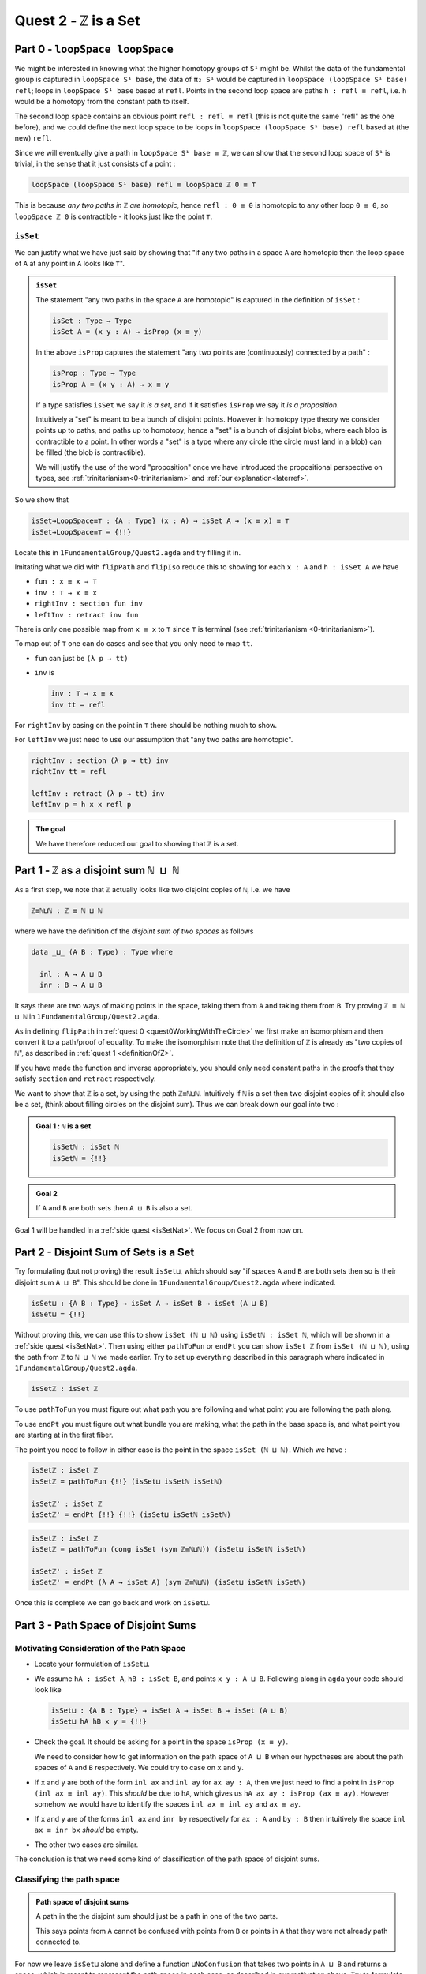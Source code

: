 .. _quest2ZIsASet:

****************************
Quest 2 - ``ℤ`` is a Set
****************************

..
  - show if ``loopSpace X`` is a set,
    then ``loopSpace loopSpace X`` is trivial i.e. ``⊤``.
  - motivates if ``ℤ`` is a set then ``loopSpace loopSpace S¹`` is ``⊤``
    hence higher loop spaces are trivial.
    (follows from exercise : ``⊤`` is a set)
  - show ``ℤ ≡ ℕ ⊔ ℕ`` and then reduce problem to path space of ``⊔``.
  - end up with showing isomorphism which needs ``J``
  - For the iso -- do ``inv : ⊔NoConfusion → path`` first
  - To define ``fun : path → ⊔NoConfusion``
  - get stuck on defining ``fun`` and big admonition saying go back to
    trinitarianism
    - list instances of trinitarianism here
  - finish proof


Part 0 - ``loopSpace loopSpace``
================================

We might be interested in knowing what
the higher homotopy groups of ``S¹`` might be.
Whilst the data of the fundamental group is captured
in ``loopSpace S¹ base``,
the data of ``π₂ S¹`` would be captured in
``loopSpace (loopSpace S¹ base) refl``;
loops in ``loopSpace S¹ base`` based at ``refl``.
Points in the second loop space are paths ``h : refl ≡ refl``,
i.e. ``h`` would be a homotopy from the constant path to itself.

.. insert picture

The second loop space contains an obvious point ``refl : refl ≡ refl``
(this is not quite the same "refl" as the one before),
and we could define the next loop space to be loops in
``loopSpace (loopSpace S¹ base) refl`` based at (the new) ``refl``.

Since we will eventually give a path in ``loopSpace S¹ base ≡ ℤ``,
we can show that the second loop space of ``S¹`` is trivial,
in the sense that it just consists of a point :

.. code::

   loopSpace (loopSpace S¹ base) refl ≡ loopSpace ℤ 0 ≡ ⊤

This is because *any two paths in* ``ℤ`` *are homotopic*,
hence ``refl : 0 ≡ 0`` is homotopic to any other loop ``0 ≡ 0``,
so ``loopSpace ℤ 0`` is contractible -
it looks just like the point ``⊤``.

``isSet``
---------

We can justify what we have just said by showing that
"if any two paths in a space ``A`` are homotopic then
the loop space of ``A`` at any point in ``A``
looks like ``⊤``".

.. admonition:: ``isSet``

   The statement "any two paths in the space ``A`` are homotopic"
   is captured in the definition of ``isSet`` :

   .. code:: agda

      isSet : Type → Type
      isSet A = (x y : A) → isProp (x ≡ y)

   In the above ``isProp`` captures the statement
   "any two points are (continuously) connected by a path" :

   .. code:: agda

      isProp : Type → Type
      isProp A = (x y : A) → x ≡ y

   If a type satisfies ``isSet`` we say it *is a set*,
   and if it satisfies ``isProp`` we say it *is a proposition*.

   .. raw:: html

      <p>
      <details>
      <summary>Why the words "set" and "proposition"?</summary>

   Intuitively a "set" is meant to be a bunch of disjoint points.
   However in homotopy type theory we consider points up to paths,
   and paths up to homotopy,
   hence a "set" is a bunch of disjoint blobs,
   where each blob is contractible to a point.
   In other words a "set" is a type where any circle
   (the circle must land in a blob)
   can be filled (the blob is contractible).

   We will justify the use of the word "proposition" once
   we have introduced the propositional perspective on types,
   see :ref:`trinitarianism<0-trinitarianism>` and :ref:`our explanation<laterref>`.

   .. need a ref

   .. raw:: html

      </details>
      </p>

So we show that

.. code:: agda

   isSet→LoopSpace≡⊤ : {A : Type} (x : A) → isSet A → (x ≡ x) ≡ ⊤
   isSet→LoopSpace≡⊤ = {!!}

Locate this in ``1FundamentalGroup/Quest2.agda``
and try filling it in.

.. raw:: html

   <p>
   <details>
   <summary>Hint 0</summary>

Imitating what we did with ``flipPath`` and ``flipIso``
reduce this to showing for each ``x : A`` and ``h : isSet A``
we have

- ``fun : x ≡ x → ⊤``
- ``inv : ⊤ → x ≡ x``
- ``rightInv : section fun inv``
- ``leftInv : retract inv fun``

.. raw:: html

   </details>
   </p>

.. raw:: html

   <p>
   <details>
   <summary>Hint 1</summary>

There is only one possible map from ``x ≡ x`` to ``⊤``
since ``⊤`` is terminal (see :ref:`trinitarianism <0-trinitarianism>`).

To map out of ``⊤`` one can do cases and see that
you only need to map ``tt``.

.. raw:: html

   <p>
   <details>
   <summary>Solution</summary>

- ``fun`` can just be ``(λ p → tt)``
- ``inv`` is

  .. code:: agda

     inv : ⊤ → x ≡ x
     inv tt = refl

.. raw:: html

   </details>
   </p>

.. raw:: html

   </details>
   </p>

.. raw:: html

   <p>
   <details>
   <summary>Hint 2</summary>

For ``rightInv`` by casing on the point in ``⊤``
there should be nothing much to show.

For ``leftInv`` we just need to use our assumption
that "any two paths are homotopic".

.. raw:: html

   <p>
   <details>
   <summary>Solution</summary>

.. code:: agda

   rightInv : section (λ p → tt) inv
   rightInv tt = refl

   leftInv : retract (λ p → tt) inv
   leftInv p = h x x refl p

.. raw:: html

   </details>
   </p>

.. raw:: html

   </details>
   </p>

.. admonition:: The goal

   We have therefore reduced our goal to
   showing that ``ℤ`` is a set.

Part 1 - ``ℤ`` as a disjoint sum ``ℕ ⊔ ℕ``
==========================================

As a first step, we note that ``ℤ`` actually looks like
two disjoint copies of ``ℕ``, i.e. we have

.. code:: agda

   ℤ≡ℕ⊔ℕ : ℤ ≡ ℕ ⊔ ℕ

where we have the definition of the *disjoint sum of two spaces* as follows

.. code:: agda

   data _⊔_ (A B : Type) : Type where

     inl : A → A ⊔ B
     inr : B → A ⊔ B

It says there are two ways of making points in the space,
taking them from ``A`` and taking them from ``B``.
Try proving ``ℤ ≡ ℕ ⊔ ℕ`` in ``1FundamentalGroup/Quest2.agda``.

.. raw:: html

   <p>
   <details>
   <summary>Hint</summary>

As in defining ``flipPath`` in :ref:`quest 0 <quest0WorkingWithTheCircle>`
we first make an isomorphism and then convert it to a path/proof of equality.
To make the isomorphism note that
the definition of ``ℤ`` is already as "two copies of ``ℕ``",
as described in :ref:`quest 1 <definitionOfZ>`.

If you have made the function and inverse appropriately,
you should only need constant paths in the
proofs that they satisfy ``section`` and ``retract``
respectively.

.. raw:: html

   </details>
   </p>

We want to show that ``ℤ`` is a set,
by using the path ``ℤ≡ℕ⊔ℕ``.
Intuitively if ``ℕ`` is a set then two disjoint
copies of it should also be a set,
(think about filling circles on the disjoint sum).
Thus we can break down our goal into two :

.. admonition:: Goal 1 : ``ℕ`` is a set

   .. code:: agda

      isSetℕ : isSet ℕ
      isSetℕ = {!!}

.. admonition:: Goal 2

   If ``A`` and ``B`` are both sets then ``A ⊔ B``
   is also a set.

Goal 1 will be handled in a :ref:`side quest <isSetNat>`.
We focus on Goal 2 from now on.

Part 2 - Disjoint Sum of Sets is a Set
======================================

Try formulating (but not proving) the result ``isSet⊔``,
which should say "if spaces ``A`` and ``B`` are both sets
then so is their disjoint sum ``A ⊔ B``".
This should be done in ``1FundamentalGroup/Quest2.agda``
where indicated.

.. raw:: html

   <p>
   <details>
   <summary>Solution</summary>

.. code::

   isSet⊔ : {A B : Type} → isSet A → isSet B → isSet (A ⊔ B)
   isSet⊔ = {!!}

.. raw:: html

   </details>
   </p>

Without proving this, we can use this to show ``isSet (ℕ ⊔ ℕ)``
using ``isSetℕ : isSet ℕ``,
which will be shown in a :ref:`side quest <isSetNat>`.
Then using either ``pathToFun`` or ``endPt`` you can show
``isSet ℤ`` from ``isSet (ℕ ⊔ ℕ)``,
using the path from ``ℤ`` to ``ℕ ⊔ ℕ`` we made earlier.
Try to set up everything described in this paragraph where indicated
in ``1FundamentalGroup/Quest2.agda``.

.. raw:: html

   <p>
   <details>
   <summary>Hint : The statement</summary>

.. code:: agda

   isSetℤ : isSet ℤ

.. raw:: html

   </details>
   </p>

.. raw:: html

   <p>
   <details>
   <summary>Hint : using ``pathToFun`` and ``endPt`` </summary>

To use ``pathToFun`` you must figure out what path you are following
and what point you are following the path along.

To use ``endPt`` you must figure out what bundle you are making,
what the path in the base space is,
and what point you are starting at in the first fiber.

.. raw:: html

   </details>
   </p>

.. raw:: html

   <p>
   <details>
   <summary>Partial solutions</summary>

The point you need to follow in either case
is the point in the space ``isSet (ℕ ⊔ ℕ)``.
Which we have :

.. code:: agda

   isSetℤ : isSet ℤ
   isSetℤ = pathToFun {!!} (isSet⊔ isSetℕ isSetℕ)

   isSetℤ' : isSet ℤ
   isSetℤ' = endPt {!!} {!!} (isSet⊔ isSetℕ isSetℕ)

.. raw:: html

   </details>
   </p>

.. raw:: html

   <p>
   <details>
   <summary>Solutions</summary>

.. code:: agda

   isSetℤ : isSet ℤ
   isSetℤ = pathToFun (cong isSet (sym ℤ≡ℕ⊔ℕ)) (isSet⊔ isSetℕ isSetℕ)

   isSetℤ' : isSet ℤ
   isSetℤ' = endPt (λ A → isSet A) (sym ℤ≡ℕ⊔ℕ) (isSet⊔ isSetℕ isSetℕ)

.. raw:: html

   </details>
   </p>

Once this is complete we can go back and work on ``isSet⊔``.

Part 3 - Path Space of Disjoint Sums
====================================

Motivating Consideration of the Path Space
------------------------------------------

- Locate your formulation of ``isSet⊔``.
- We assume ``hA : isSet A``,
  ``hB : isSet B``, and points ``x y : A ⊔ B``.
  Following along in ``agda`` your code should look like

  .. code:: agda

     isSet⊔ : {A B : Type} → isSet A → isSet B → isSet (A ⊔ B)
     isSet⊔ hA hB x y = {!!}

- Check the goal.
  It should be asking for a point in the space ``isProp (x ≡ y)``.

  We need to consider how to get information on
  the path space of ``A ⊔ B`` when our hypotheses are
  about the path spaces of ``A`` and ``B`` respectively.
  We could try to case on ``x`` and ``y``.

- If ``x`` and ``y`` are both of the form ``inl ax`` and
  ``inl ay`` for ``ax ay : A``,
  then we just need to find a point in ``isProp (inl ax ≡ inl ay)``.
  This *should* be due to ``hA``, which gives us
  ``hA ax ay : isProp (ax ≡ ay)``.
  However somehow we would have to identify the spaces
  ``inl ax ≡ inl ay`` and ``ax ≡ ay``.
- If ``x`` and ``y`` are of the forms ``inl ax`` and ``inr by``
  respectively for ``ax : A`` and ``by : B`` then
  intuitively the space ``inl ax ≡ inr bx`` *should* be empty.
- The other two cases are similar.

The conclusion is that we need some kind of
classification of the path space of disjoint sums.

Classifying the path space
--------------------------

.. admonition:: Path space of disjoint sums

   A path in the the disjoint sum
   should just be a path in one of the two parts.

   This says points from ``A``
   cannot be confused with points from ``B``
   or points in ``A`` that they were not already path connected to.

For now we leave ``isSet⊔`` alone and define a function ``⊔NoConfusion``
that takes two points in ``A ⊔ B`` and returns a space,
which is meant to represent the path space in each case,
as described in our motivation above.
Try to formulate (but not fill in) this where indicated in
``Quest2.agda``.
It should look like:

.. raw:: html

   <p>
   <details>
   <summary>Solution</summary>

.. code:: agda

   ⊔NoConfusion : {A B : Type} → A ⊔ B → A ⊔ B → Type
   ⊔NoConfusion = {!!}

.. raw:: html

   </details>
   </p>

Assume points ``x`` and ``y`` in the disjoint sum
and try to case on them.
There should be four cases.

- When both points are from ``A``,
  i.e. they are ``inl ax`` and ``inl ay``,
  then we should give the space ``ax ≡ ay``,
  which we expect to be isomorphic to ``inl ax ≡ inl ay``.
- (Two cases) When each is from a different space we expect the path
  space between them to be empty, so we should give ``⊥``.
- If both are from ``B`` then we should
  replicate what we did in the first case

Using the Classification
------------------------

Now we have two of goals :

- "``Path≡⊔NoConfusion``" :
  We need to show that for each ``x y : A ⊔ B``
  the path space looks like our classification,
  i.e. that ``(x ≡ y) ≡ (⊔NoConfusion x y)``
- "``isSet⊔NoConfusion``" : For ``isSet⊔``, given
  ``hA : isProp A``, ``hB : isProp B`` and ``x y : A ⊔ B``
  we needed to show ``isProp (x ≡ y)``.
  Hence we want to show that under the same assumptions
  ``isProp (⊔NoConfusion x y)``.

Formalise both of these above appropriate places indicated in
``1FundamentalGroup/Quest2.agda``.
They should look like

.. raw:: html

   <p>
   <details>
   <summary>Solutions</summary>

.. code:: agda

   Path≡⊔NoConfusion : (x y : A ⊔ B) → (x ≡ y) ≡ ⊔NoConfusion x y
   Path≡⊔NoConfusion = {!!}

   isSet⊔NoConfusion : isSet A → isSet B → (x y : A ⊔ B) → isProp (⊔NoConfusion x y)
   isSet⊔NoConfusion = {!!}

.. raw:: html

   </details>
   </p>

.. tip:: Local variables

   If you are tired of writing ``{A B : Type} →`` each time
   you can stick

   .. code::

      private
        variable
          A B : Type

   at the beginning of your ``agda`` file,
   and it will assume ``A`` and ``B`` implicitely
   whenever they are mentioned.
   Make sure it is indented correctly.

Without showing either of these new definitions,
try using them to complete ``isSet⊔``.

.. raw:: html

   <p>
   <details>
   <summary>Hint</summary>

We can use ``pathToFun`` or ``endPt``
to follow how a point of "``isProp`` applied to ``⊔NoConfusion``"
changes into a point of "``isProp`` on the path space ``x ≡ y``".

.. raw:: html

   </details>
   </p>

.. raw:: html

   <p>
   <details>
   <summary>Partial solutions</summary>

.. code:: agda

   isSet⊔ : {A B : Type} → isSet A → isSet B → isSet (A ⊔ B)
   isSet⊔ hA hB x y = pathToFun {!!} (isSet⊔NoConfusion hA hB x y)

   isSet⊔' : {A B : Type} → isSet A → isSet B → isSet (A ⊔ B)
   isSet⊔' hA hB x y = endPt {!!} {!!} (isSet⊔NoConfusion hA hB x y)

.. raw:: html

   </details>
   </p>

.. raw:: html

   <p>
   <details>
   <summary>Solutions</summary>

.. code:: agda

   isSet⊔ : {A B : Type} → isSet A → isSet B → isSet (A ⊔ B)
   isSet⊔ hA hB x y = pathToFun (cong isProp (sym (Path≡⊔NoConfusion x y)))
                        (isSet⊔NoConfusion hA hB x y)

   isSet⊔' : {A B : Type} → isSet A → isSet B → isSet (A ⊔ B)
   isSet⊔' hA hB x y = endPt (λ A → isProp A) (sym (Path≡⊔NoConfusion x y))
                        (isSet⊔NoConfusion hA hB x y)

.. raw:: html

   </details>
   </p>

Proving ``isSet⊔NoConfusion``
-----------------------------

We will now show that ``⊔NoConfusion`` "is a set".
Locate your definition of ``isSet⊔NoConfusion``
and try proving it.

.. raw:: html

   <p>
   <details>
   <summary>Hint</summary>

We need to case on the points in ``A ⊔ B``.

- If they are both "from ``A``" then we need to show that
  the path spaces in ``A`` are propositions.
- (2 cases) If they are from different spaces then we must show that
  the path spaces in ``⊥`` are propositions.
- If they are both "from ``B``" then it is similar to the first case.

.. raw:: html

   </details>
   </p>

Part 4 - Proving ``Path≡⊔NoConfusion``
======================================

It suffices to make an isomorphism
----------------------------------

Replicate our proof of ``flipPath`` in :ref:`quest 0 <>`,
it suffices to show an isomorphism instead of an equality.
Make this precise in ``1FundamentalGroup/Quest2``.

.. raw:: html

   <p>
   <details>
   <summary>Spoiler</summary>

So that you can follow, we will make a lemma
(you don't have to do this but each part of this proof will be relevant anyway) :

.. code:: agda

   Path≅⊔NoConfusion : (x y : A ⊔ B) → (x ≡ y) ≅ ⊔NoConfusion x y
   Path≅⊔NoConfusion = {!!}

.. raw:: html

   </details>
   </p>

To prove the isomorphism (for each arbitrary ``x`` and ``y``) we need
four things, which we can extract as local definitions / lemmas using ``where``.

.. raw:: html

   <p>
   <details>
   <summary>Spoiler</summary>

.. code:: agda

  fun : (x y : A ⊔ B) → (x ≡ y) → ⊔NoConfusion x y
  fun x y = {!!}

  inv : (x y : A ⊔ B) → ⊔NoConfusion x y → x ≡ y
  inv x y = {!!}

  rightInv : (x y : A ⊔ B) → section (fun x y) (inv x y)
  rightInv {A} {B} = {!!}

  leftInv : (x y : A ⊔ B) → retract (fun x y) (inv x y)
  leftInv = {!!}

.. raw:: html

   </details>
   </p>

``inv``
-------

First try defining ``inv : (x y : A ⊔ B) → ⊔NoConfusion x y → x ≡ y``.

.. raw:: html

   <p>
   <details>
   <summary>Hint 0</summary>

Check the goal.
You can assume points ``x y : A ⊔ B``
and a point ``h : ⊔NoConfusion x y``.
If you case on ``x`` and ``y``
you might find there are fewer cases than you need.
This is because ``⊔NoConfusion (inl ax) (inr by)``
was defined to be empty, so ``agda`` automatically removes the case.

.. raw:: html

   </details>
   </p>

.. raw:: html

   <p>
   <details>
   <summary>Hint 1</summary>

In the case that both points are from ``x`` we need to show that
given a proof ``p : ax ≡ ay`` we get a proof of ``inl ax ≡ inr ay``.
We already have the result that if two points are equal then
their images under a function are equal.

.. raw:: html

   </details>
   </p>

.. raw:: html

   <p>
   <details>
   <summary>Solution</summary>

.. code:: agda

   inv : (x y : A ⊔ B) → ⊔NoConfusion x y → x ≡ y
   inv (inl x) (inl y) p = cong inl p
   inv (inr x) (inr y) p = cong inr p

.. raw:: html

   </details>
   </p>

Attempting ``fun``
------------------

We try to define the map forward, which we called ``fun``.
If we assume and case on ``x`` and ``y`` in the disjoint sum then

- When ``x`` and ``y`` are both from ``A`` then
  they will be ``inl ax`` and ``inl ay``,
  so checking the goal we should be required to give a point in
  ``inl x ≡ inl y → x ≡ y``.
  Reading this carelessly one could call this ``inl`` being injective.
- When ``x`` and ``y`` are from different spaces then
  checking the goal, we should be required to give a point in
  ``inl ax ≡ inr by → ⊥``.
  This says there are no paths between the disjoint parts.
- The last case is similar to the first.

We can extract the second case as a lemma :

.. raw:: html

   <p>
   <details>
   <summary>Spoiler</summary>

.. code:: agda


   disjoint : (a : A) (b : B) → inl a ≡ inr b → ⊥
   disjoint a b p = {!!}

.. raw:: html

   </details>
   </p>

which we can prove by constructing a *subsingleton bundle*
over ``A ⊔ B``,
just like we did to prove that ``true ≡ false`` is empty,
in the :ref:`side quest <trueNequivFalse>`.
In fact this is a generalisation of that result,
and the proof also generalises.

.. raw:: html

   <p>
   <details>
   <summary>Hint</summary>

We make a bundle over the disjoint union
with the starting fiber as ``⊤`` and the
ending fiber as ``⊥``.

.. raw:: html

   </details>
   </p>


.. raw:: html

   <p>
   <details>
   <summary>Solution</summary>

.. code:: agda

   disjoint : (a : A) (b : B) → inl a ≡ inr b → ⊥
   disjoint a b p = endPt bundle p tt where

     bundle : A ⊔ B → Type
     bundle (inl a) = ⊤
     bundle (inr b) = ⊥

.. raw:: html

   </details>
   </p>

The other case is quite problematic.
This is what we want to show

.. code::

  inlInj : (x y : A) → (inl {A} {B} x ≡ inl y) → x ≡ y
  inlInj x y p = {!!}

Here are the problems:

- If we had a map backwards that cancelled ``inl``
  we would be done, but in general this doesn't
  exist. For example, if ``A`` were empty
  and ``B`` had a point then we cannot
  expect to have a map ``A ⊔ B → A``.
- There is nothing to induct on :
  we have no information about ``A`` and ``B``.
  More importantly :

  .. important:: Path induction

    We don't know how to induct on paths.

  Specifically we don't yet know how to map out of a path space
  in general.

To find out how to induct on paths,
complete :ref:`quest 4<linkneeded>` in trinitarianism,
and return to this quest with a completely new perspective.

.. link needed

Part 5 - Using the Propositional Perspective
============================================

After learning about the propositional perspective on
equality, we can review some of the things
we showed in a new light :

- ``a ≡ b → ⊥`` can be read as ``a`` is not equal to ``b``
  since assuming a proof that ``a`` is equal to ``b``
  we have a point in the empty space.
- In showing an isomorphism between spaces
  we must show that two functions satisfy ``fun (inv x) ≡ x``
  for each ``x`` in the domain.
  This can now be read as ``fun`` composed with ``inv``
  is equal to the identity on points.
- ``endPt`` (``subst`` for substitute in the library)
  takes a bundle and a proof that ``x ≡ y`` in the base space
  and substitutes ``x`` for ``y``,
  hence replacing a point in the fiber of ``x``
  with a point in the fiber of ``y``.
- ``cong : (f : A → B) → (p : x ≡ y) → f x ≡ f y``
  says that if two points are equal then their images are equal.
- ``true`` is not equal to ``false``
- ``refl`` is not equal to ``loop``
- ``flipPath : Bool ≡ Bool`` is a non-trivial equality
  between ``Bool`` and itself.
- ``inl`` is injective (we still have not shown this yet).
- ``isProp`` says there is at most one point in the space
- ``isSet`` says between any two points there is at most one path between them,
  i.e. "there is only ``refl``", i.e. the space is disjoint.

We shall apply this perspective to the problem at hand.

``fun``
-------

Now that we know how to induct on paths,
we need to pick a path to induct on.
Continuing with trying to show that ``inl`` is injective
we will notice that path induction does *not* actually work here,
since we have

- a start point ``ax : A``
- a variable end point ``ay : A``
- but the path is in the disjoint union ``inl ax ≡ inl ay``
  not a path in ``A``

We instead take a step back and look at ``fun`` itself.
(You can now abandon ``inlInj`` if you like,
this will become a corollary of the classification.)
We also remove the cases so that we are back to just having

.. code:: agda

   fun : (x y : A ⊔ B) → (x ≡ y) → ⊔NoConfusion x y
   fun x y = {!!}

You might have noticed by now that we are in the perfect position to
induct on paths in ``x ≡ y``.
``J`` (or path induction) says that to make
a function ``(x y : A ⊔ B) → (x ≡ y) → ⊔NoConfusion x y``,
it suffices just to give a point in ``⊔NoConfusion x x``.
Formalise the above
(without showing ``⊔NoConfusion x x`` yet):

.. raw:: html

   <p>
   <details>
   <summary>Spoiler</summary>

.. code:: agda

   fun : (x y : A ⊔ B) → (x ≡ y) → ⊔NoConfusion x y
   fun x y = J (λ y' p → ⊔NoConfusion x y') {!!}

.. raw:: html

   </details>
   </p>

To prove ``⊔NoConfusion x x`` it would be convenient to be able to case on ``x``
so we will extract it as a lemma.
Once you extract and case on ``x`` this it should be quite easy to show.

.. raw:: html

   <p>
   <details>
   <summary>Spoiler</summary>

.. code:: agda

   ⊔NoConfusionSelf : (x : A ⊔ B) → ⊔NoConfusion x x
   ⊔NoConfusionSelf (inl x) = refl
   ⊔NoConfusionSelf (inr x) = refl

.. raw:: html

   </details>
   </p>

``rightInv``
------------

Try to define
``rightInv : (x y : A ⊔ B) → section (fun x y) (inv x y)``.

.. raw:: html

   <p>
   <details>
   <summary>Hint 0</summary>

It is a good idea to case on ``x`` and ``y`` in the space ``A ⊔ B``,
since ``inv`` is the first to take these inputs in here,
and ``inv`` was defined by casing on ``x`` and ``y``.
This should reduce us to just two cases,
like when defining ``inv``.
We will just describe the case when they are both from ``A``.

.. raw:: html

   </details>
   </p>

.. raw:: html

   <p>
   <details>
   <summary>Hint 1</summary>

We can use ``J`` to reduce to the case of when the path is ``refl``.
(No proof of the ``refl`` case yet.)

.. raw:: html

   <p>
   <details>
   <summary>Solution</summary>

.. code:: agda

   rightInv : (x y : A ⊔ B) → section (fun x y) (inv x y)
   rightInv {A} {B} (inl x) (inl y) p = J (λ y' p → fun {A} {B} (inl x) (inl y') (inv (inl x) (inl y') p) ≡ p) {!!}

   We added the implicit arguments ``{A}`` and ``{B}`` so we can actually access them here.
   The remaining hole is for showing that

.. code:: agda

   fun (inl x) (inl x) (inv (inl x) (inl x) refl) ≡ refl

.. raw:: html

   </details>
   </p>

.. raw:: html

   </details>
   </p>

.. raw:: html

   <p>
   <details>
   <summary>Hint 2</summary>

It would help to make a chain of equalities.
We defined ``inv (inl x) (inl x) refl`` to be ``refl``,
so we only need to show that

.. code:: agda

   fun (inl x) (inl x) refl ≡ refl

Since ``fun`` was defined using ``J`` we need to know how
``J`` computes when it is fed ``refl``.
We :ref:`described this before <JRefl>`, it is called ``JRefl``.

.. raw:: html

   </details>
   </p>

.. raw:: html

   <p>
   <details>
   <summary>Solution</summary>

.. code:: agda

   rightInv : (x y : A ⊔ B) → section (fun x y) (inv x y)
   rightInv {A} {B} (inl x) (inl y) p = J (λ y' p → fun {A} {B} (inl x) (inl y') (inv (inl x) (inl y') p) ≡ p)
                        (
                          fun {A} {B} (inl x) (inl x) refl
                        ≡⟨ JRefl {x = inl x} ((λ y' p → ⊔NoConfusion {A} {B} (inl x) y')) _ ⟩
                        -- uses how J computes on refl
                          refl ∎
                        ) p
   rightInv {A} {B} (inr x) (inr y) p = {!!}

.. raw:: html

   </details>
   </p>

``leftInv``
-----------

Try to define ``leftInv``.

.. raw:: html

   <p>
   <details>
   <summary>Hiint 0</summary>

We should use ``J`` since ``fun`` "happens first".
This should reduce the problem to showing

.. code::

   inv x x (fun x x refl) ≡ refl

.. raw:: html

   <p>
   <details>
   <summary>Solution</summary>

.. code:: agda

   leftInv : (x y : A ⊔ B) → retract (fun x y) (inv x y)
   leftInv x y = J (λ y' p → inv x y' (fun x y' p) ≡ p) {!!}

.. raw:: html

   </details>
   </p>


.. raw:: html

   </details>
   </p>

.. raw:: html

   <p>
   <details>
   <summary>Hint 1</summary>

If you extract what is needed as a lemma
you can case on the variable.
Remember to use ``JRefl`` for the application of ``fun``.

.. raw:: html

   </details>
   </p>
